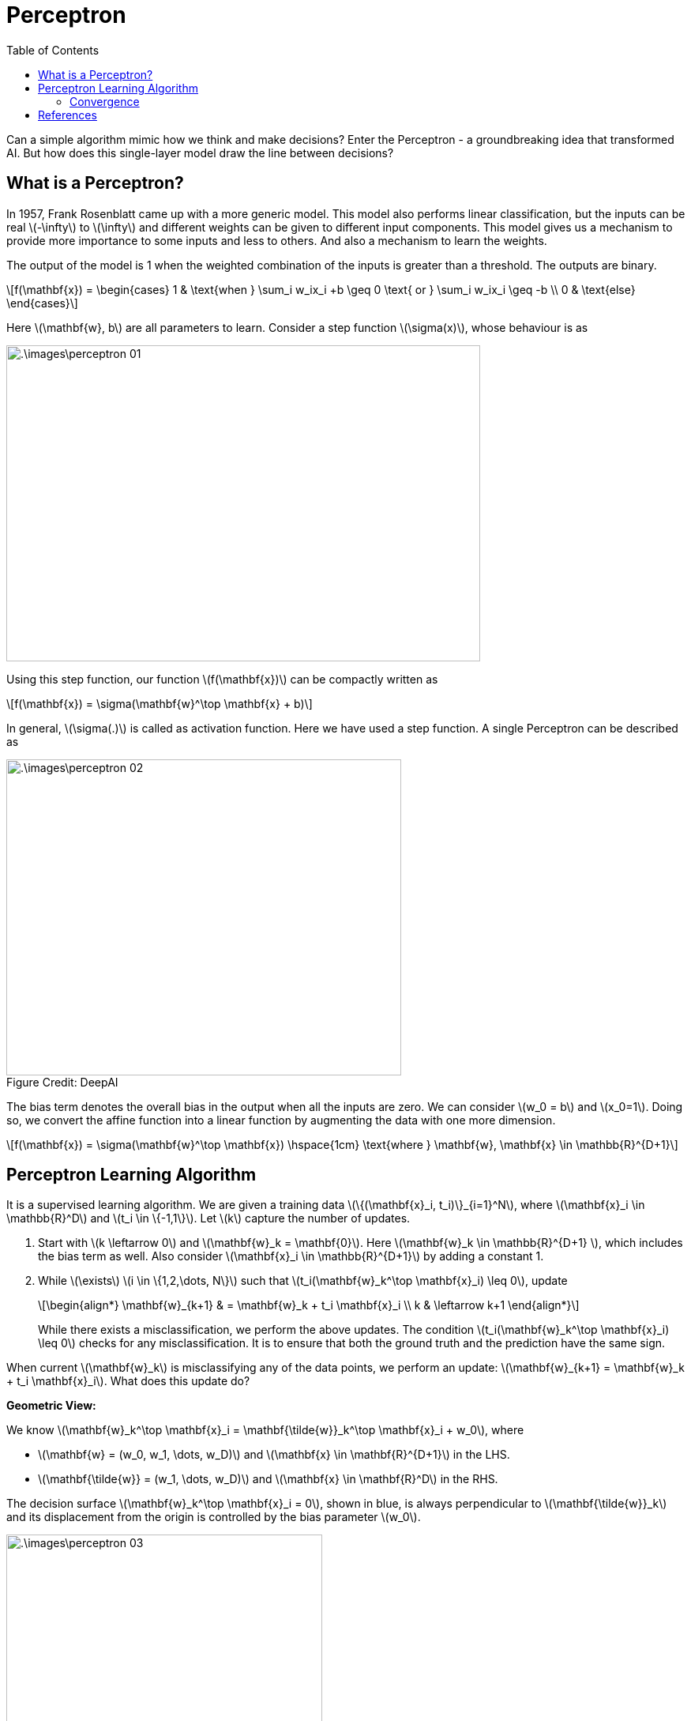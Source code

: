 = Perceptron =
:doctype: book
:stem: latexmath
:figure-caption!:
:eqnums:
:toc:

Can a simple algorithm mimic how we think and make decisions? Enter the Perceptron - a groundbreaking idea that transformed AI. But how does this single-layer model draw the line between decisions?

== What is a Perceptron? ==
In 1957, Frank Rosenblatt came up with a more generic model. This model also performs linear classification, but the inputs can be real stem:[-\infty] to stem:[\infty] and different weights can be given to different input components. This model gives us a mechanism to provide more importance to some inputs and less to others. And also a mechanism to learn the weights.

The output of the model is 1 when the weighted combination of the inputs is greater than a threshold. The outputs are binary.

[stem]
++++
f(\mathbf{x}) = \begin{cases} 1 & \text{when } \sum_i w_ix_i +b \geq 0 \text{ or } \sum_i w_ix_i \geq -b \\ 0 & \text{else} \end{cases}
++++

Here stem:[\mathbf{w}, b] are all parameters to learn. Consider a step function stem:[\sigma(x)], whose behaviour is as

image::.\images\perceptron_01.png[align='center',  600, 400]

Using this step function, our function stem:[f(\mathbf{x})] can be compactly written as

[stem]
++++
f(\mathbf{x}) = \sigma(\mathbf{w}^\top \mathbf{x} + b)
++++

In general, stem:[\sigma(.)] is called as activation function. Here we have used a step function. A single Perceptron can be described as

[.text-right]
.Figure Credit: DeepAI
image::.\images\perceptron_02.png[align='center',  500, 400, tit]["Mesa Verde Sunset, by JAVH"]

The bias term denotes the overall bias in the output when all the inputs are zero. We can consider stem:[w_0 = b] and stem:[x_0=1]. Doing so, we convert the affine function into a linear function by augmenting the data with one more dimension.

[stem]
++++
f(\mathbf{x}) = \sigma(\mathbf{w}^\top \mathbf{x}) \hspace{1cm} \text{where } \mathbf{w}, \mathbf{x} \in \mathbb{R}^{D+1}
++++

== Perceptron Learning Algorithm ==
It is a supervised learning algorithm. We are given a training data stem:[\{(\mathbf{x}_i, t_i)\}_{i=1}^N], where stem:[\mathbf{x}_i \in \mathbb{R}^D] and stem:[t_i \in \{-1,1\}]. Let stem:[k] capture the number of updates.

. Start with stem:[k \leftarrow 0] and stem:[\mathbf{w}_k = \mathbf{0}]. Here stem:[\mathbf{w}_k \in \mathbb{R}^{D+1} ], which includes the bias term as well. Also consider stem:[\mathbf{x}_i \in \mathbb{R}^{D+1}] by adding a constant 1.
. While stem:[\exists] stem:[i \in \{1,2,\dots, N\}] such that stem:[t_i(\mathbf{w}_k^\top \mathbf{x}_i) \leq 0], update
+
[stem]
++++
\begin{align*}
\mathbf{w}_{k+1} & = \mathbf{w}_k + t_i \mathbf{x}_i \\
k & \leftarrow k+1
\end{align*}
++++
+
While there exists a misclassification, we perform the above updates. The condition stem:[t_i(\mathbf{w}_k^\top \mathbf{x}_i) \leq 0] checks for any misclassification. It is to ensure that both the ground truth and the prediction have the same sign. 

When current stem:[\mathbf{w}_k] is misclassifying any of the data points, we perform an update: stem:[\mathbf{w}_{k+1} = \mathbf{w}_k + t_i \mathbf{x}_i]. What does this update do?

*Geometric View:*

We know stem:[\mathbf{w}_k^\top \mathbf{x}_i = \mathbf{\tilde{w}}_k^\top \mathbf{x}_i + w_0], where 

* stem:[\mathbf{w} = (w_0, w_1, \dots, w_D)] and stem:[\mathbf{x} \in \mathbf{R}^{D+1}] in the LHS.
* stem:[\mathbf{\tilde{w}} = (w_1, \dots, w_D)] and stem:[\mathbf{x} \in \mathbf{R}^D] in the RHS.

The decision surface stem:[\mathbf{w}_k^\top \mathbf{x}_i = 0], shown in blue, is always perpendicular to stem:[\mathbf{\tilde{w}}_k] and its displacement from the origin is controlled by the bias parameter stem:[w_0].

image::.\images\perceptron_03.png[align='center',  400, 300]

Say we have a point stem:[\mathbf{x}_i] with the true label as stem:[t_i=-1] in the right side of our decision boundary. As per the weights learned, stem:[\mathbf{w}_k^\top \mathbf{x}] is stem:[>0] for this point, which makes stem:[t_i(\mathbf{w}_k^\top \mathbf{x}_i) < 0]. Therefore, it is a misclassification.

The update step can be seen geometrically as

. stem:[\mathbf{x}_i] is multiplied with stem:[t_i], in this case as stem:[t_i=-1], this becomes stem:[-\mathbf{x}_i]. Note here stem:[\mathbf{x}_i \in \mathbb{R}^2].
. The vector stem:[-\mathbf{x}_i] is added to stem:[\mathbf{\tilde{w}}_k] to get stem:[\mathbf{\tilde{w}}_{k+1}].
. Th intercept term stem:[w_{0,k}] is updated to stem:[w_{0,k+1} = w_{0,k} + (t_i* 1) = w_{0,k} -1].
. The decision boundary is set orthogonal to stem:[\mathbf{\tilde{w}}_{k+1}].

image::.\images\perceptron_04.png[align='center',  800, 500]

Say we have a point stem:[\mathbf{x}_j] with the true label as stem:[t_i=1] in the left side of our decision boundary. As per the weights learned, stem:[\mathbf{w}_k^\top \mathbf{x}] is stem:[<0] for this point, which makes stem:[t_i(\mathbf{w}_k^\top \mathbf{x}_i) < 0]. Therefore, it is also a misclassification. The update step is carried out to correct this misclassification.

On each update, the decision boundary is re-aligned to correct the misclassification. This process is repeated for every misclassified data point.

*Mathematical View:*

The condition to check for misclassification is stem:[t_i(\mathbf{w}_k^\top \mathbf{x}_i) \leq 0].

Case 1: When stem:[t_i = 1], stem:[\mathbf{w}_k^\top \mathbf{x}_i \leq 0]. The update equation is

[stem]
++++
\begin{align*}
\mathbf{w}_{k+1} & = \mathbf{w}_k + \mathbf{x}_i \\
\mathbf{w}_{k+1}^\top \mathbf{x}_i & = \mathbf{w}_k^\top  \mathbf{x}_i + \mathbf{x}_i^\top \mathbf{x}_i && \text{On taking dot product with } \mathbf{x}_i \\
\mathbf{w}_{k+1}^\top \mathbf{x}_i & = \mathbf{w}_k^\top  \mathbf{x}_i + \|\mathbf{x}_i\|^2
\end{align*}
++++

We are adding a positive quantity stem:[\|\mathbf{x}_i\|^2] to stem:[\mathbf{w}_k^\top \mathbf{x}_i]. If the positive quantity is large enough, this makes the term stem:[\mathbf{w}_k^\top \mathbf{x}_i] become stem:[>0]. Thus adjusting the decision boundary to correct the misclassification.

Case 2: When stem:[t_i = -1], stem:[\mathbf{w}_k^\top \mathbf{x}_i \geq 0]. The update equation is

[stem]
++++
\begin{align*}
\mathbf{w}_{k+1} & = \mathbf{w}_k - \mathbf{x}_i \\
\mathbf{w}_{k+1}^\top \mathbf{x}_i & = \mathbf{w}_k^\top  \mathbf{x}_i - \mathbf{x}_i^\top \mathbf{x}_i && \text{On taking dot product with } \mathbf{x}_i \\
\mathbf{w}_{k+1}^\top \mathbf{x}_i & = \mathbf{w}_k^\top  \mathbf{x}_i - \|\mathbf{x}_i\|^2
\end{align*}
++++

We are subtracting a positive quantity stem:[\|\mathbf{x}_i\|^2] from stem:[\mathbf{w}_k^\top \mathbf{x}_i]. If the positive quantity is large enough, this makes the term stem:[\mathbf{w}_k^\top \mathbf{x}_i] become stem:[<0]. Thus adjusting the decision boundary to correct the misclassification.

=== Convergence ===

====
For a linearly separable dataset, the algorithm will converge within a finite number of updates, i.e., when there is a line which is possible to give 100% classification accuracy, this algorithm will find it in a finite number of updates.
====

NOTE: Here one update refers to choosing a misclassified data point and updating the boundary.

On a practical note, we say that a algorithm is converged when either of the following happens:

* We get 100% training accuracy. And when there are multiple linear boundaries possible with 100% accuracy, the perceptron learning algorithm treats all of them equal, and returns any one of them.
* We reach maximum number of updates specified.
* When the difference stem:[\| \mathbf{w}_{k+1} - \mathbf{w}_k \|] is very small stem:[< \epsilon] for all misclassified stem:[\mathbf{x}_i]'s. 

The factors that influence the number of updates stem:[k], i.e., the convergence of this algorithm are

* The margin between the positive and the negtive class data points stem:[\gamma].
* How far the samples are from the origin, i.e., the radius stem:[R] of the circle which is encompassing the largest data point.

For linearly separable data, it can be shown that stem:[k < \frac{R^2}{\gamma^2}]. The Perceptron Learning Algorithm makes at most stem:[\frac{R^2}{\gamma^2}] updates (after which it returns a separating hyperplane).

== References ==

. McCulloch-Pitts neurons. (n.d.). https://mind.ilstu.edu/curriculum/mcp_neurons/index.html
. Nielsen, M. A. (2015). Neural networks and deep learning. http://neuralnetworksanddeeplearning.com/chap1.html
. Shivaram Kalyanakrishnan. (2017). The Perceptron Learning Algorithm and its Convergence. https://www.cse.iitb.ac.in/~shivaram/teaching/old/cs344+386-s2017/resources/classnote-1.pdf 